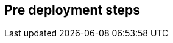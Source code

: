 //Include any pre-deployment steps here, such as signing up for a Marketplace AMI or making any changes to a Partner account. If there are none leave this file empty.

== Pre deployment steps
